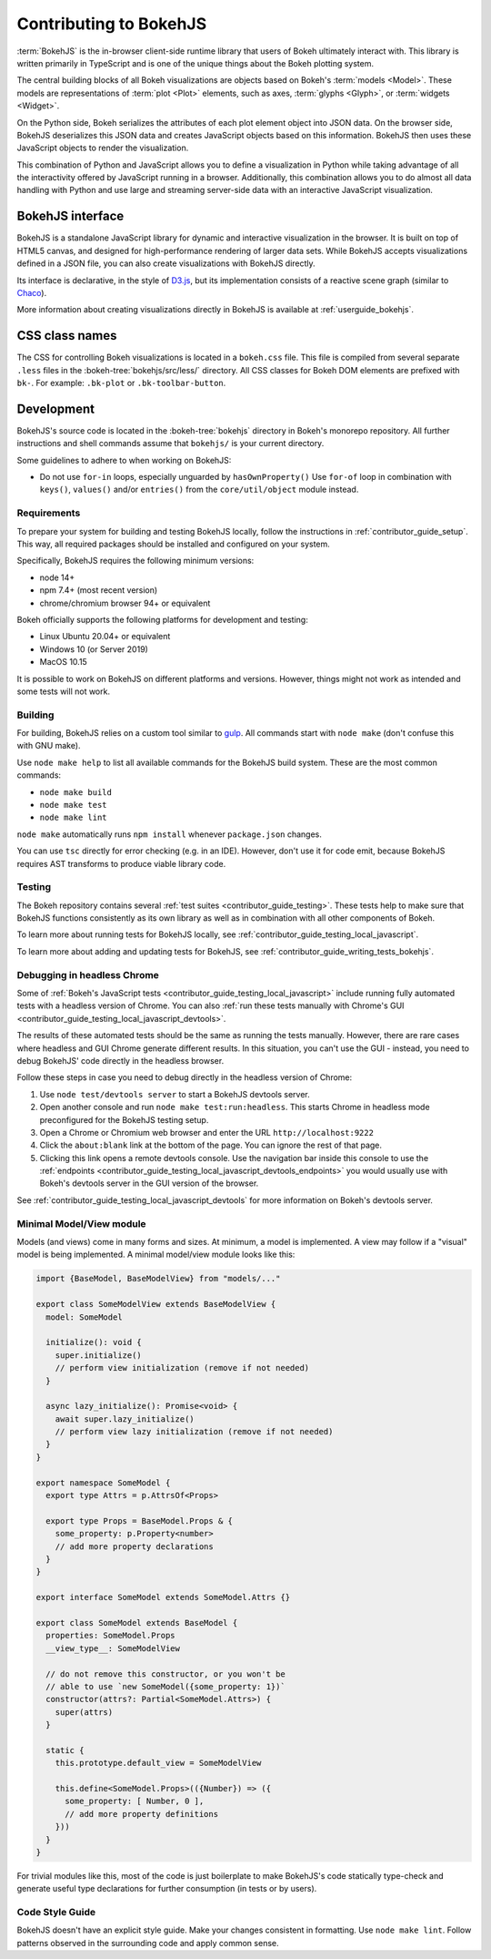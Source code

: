 .. _contributor_guide_bokehjs:

Contributing to BokehJS
=======================

:term:`BokehJS` is the in-browser client-side runtime library that users of Bokeh
ultimately interact with. This library is written primarily in TypeScript
and is one of the unique things about the Bokeh plotting system.

The central building blocks of all Bokeh visualizations are objects based on
Bokeh's :term:`models <Model>`. These models are representations of
:term:`plot <Plot>` elements, such as axes, :term:`glyphs <Glyph>`, or
:term:`widgets <Widget>`.

On the Python side, Bokeh serializes the attributes of each plot element object
into JSON data. On the browser side, BokehJS deserializes this JSON data and
creates JavaScript objects based on this information. BokehJS then uses these
JavaScript objects to render the visualization.

.. image:: /_images/bokeh_bokehjs.svg
    :class: image-border
    :alt: Flowchart describing the flow of data from Python objects through JSON
          to the browser-side. There, the JSON data is converted into JavaScript
          objects which then get rendered as output. Output can be HTML Canvas,
          WebGL, or SVG.
    :align: center
    :width: 100%

This combination of Python and JavaScript allows you to define a visualization
in Python while taking advantage of all the interactivity offered by JavaScript
running in a browser. Additionally, this combination allows you to do almost all
data handling with Python and use large and streaming server-side data with an
interactive JavaScript visualization.

.. _contributor_guide_bokehjs_interface:

BokehJS interface
-----------------

BokehJS is a standalone JavaScript library for dynamic and interactive
visualization in the browser. It is built on top of HTML5 canvas, and designed
for high-performance rendering of larger data sets. While BokehJS accepts
visualizations defined in a JSON file, you can also create visualizations with
BokehJS directly.

Its interface is declarative, in the style of D3.js_, but its implementation
consists of a reactive scene graph (similar to Chaco_).

More information about creating visualizations directly in BokehJS is available
at :ref:`userguide_bokehjs`.

CSS class names
---------------

The CSS for controlling Bokeh visualizations is located in a ``bokeh.css`` file.
This file is compiled from several separate ``.less`` files in the
:bokeh-tree:`bokehjs/src/less/` directory. All CSS classes for Bokeh DOM
elements are prefixed with ``bk-``. For example: ``.bk-plot`` or
``.bk-toolbar-button``.

.. _contributor_guide_bokehjs_development:

Development
-----------

BokehJS's source code is located in the :bokeh-tree:`bokehjs` directory in
Bokeh's monorepo repository. All further instructions and shell commands assume
that ``bokehjs/`` is your current directory.

Some guidelines to adhere to when working on BokehJS:

* Do not use ``for-in`` loops, especially unguarded by ``hasOwnProperty()`` Use
  ``for-of`` loop in combination with ``keys()``, ``values()`` and/or
  ``entries()`` from the ``core/util/object`` module instead.

Requirements
~~~~~~~~~~~~

To prepare your system for building and testing BokehJS locally, follow the
instructions in :ref:`contributor_guide_setup`. This way, all required packages
should be installed and configured on your system.

Specifically, BokehJS requires the following minimum versions:

* node 14+
* npm 7.4+ (most recent version)
* chrome/chromium browser 94+ or equivalent

Bokeh officially supports the following platforms for development and testing:

* Linux Ubuntu 20.04+ or equivalent
* Windows 10 (or Server 2019)
* MacOS 10.15

It is possible to work on BokehJS on different platforms and versions. However,
things might not work as intended and some tests will not work.

Building
~~~~~~~~

For building, BokehJS relies on a custom tool similar to gulp_. All
commands start with ``node make`` (don't confuse this with GNU make).

Use ``node make help`` to list all available commands for the BokehJS build
system. These are the most common commands:

* ``node make build``
* ``node make test``
* ``node make lint``

``node make`` automatically runs ``npm install`` whenever ``package.json``
changes.

You can use ``tsc`` directly for error checking (e.g. in an IDE). However, don't
use it for code emit, because BokehJS requires AST transforms to produce viable
library code.

Testing
~~~~~~~

The Bokeh repository contains several :ref:`test suites
<contributor_guide_testing>`. These tests help to make sure that BokehJS
functions consistently as its own library as well as in combination with all
other components of Bokeh.

To learn more about running tests for BokehJS locally, see
:ref:`contributor_guide_testing_local_javascript`.

To learn more about adding and updating tests for BokehJS, see
:ref:`contributor_guide_writing_tests_bokehjs`.

Debugging in headless Chrome
~~~~~~~~~~~~~~~~~~~~~~~~~~~~

Some of :ref:`Bokeh's JavaScript tests <contributor_guide_testing_local_javascript>`
include running fully automated tests with a headless version of Chrome. You can
also :ref:`run these tests manually with Chrome's GUI
<contributor_guide_testing_local_javascript_devtools>`.

The results of these automated tests should be the same as running the tests
manually. However, there are rare cases where headless and GUI Chrome generate
different results. In this situation, you can't use the GUI - instead, you need
to debug BokehJS' code directly in the headless browser.

Follow these steps in case you need to debug directly in the headless version of
Chrome:

1. Use ``node test/devtools server`` to start a BokehJS devtools server.
2. Open another console and run ``node make test:run:headless``. This starts
   Chrome in headless mode preconfigured for the BokehJS testing setup.
3. Open a Chrome or Chromium web browser and enter the URL
   ``http://localhost:9222``
4. Click the ``about:blank`` link at the bottom of the page. You can ignore the
   rest of that page.
5. Clicking this link opens a remote devtools console. Use the navigation bar
   inside this console to use the :ref:`endpoints
   <contributor_guide_testing_local_javascript_devtools_endpoints>` you would
   usually use with Bokeh's devtools server in the GUI version of the browser.

.. image:: /_images/chrome_headless_debugging.png
    :class: image-border
    :alt: Screenshot of a Chromium web browser displaying controls for Bokeh's
          preconfigured version of headless Chrome.
    :align: center
    :width: 100%

See :ref:`contributor_guide_testing_local_javascript_devtools` for more
information on Bokeh's devtools server.

Minimal Model/View module
~~~~~~~~~~~~~~~~~~~~~~~~~

Models (and views) come in many forms and sizes. At minimum, a model is implemented.
A view may follow if a "visual" model is being implemented. A minimal model/view
module looks like this:

.. code-block:: typescript

    import {BaseModel, BaseModelView} from "models/..."

    export class SomeModelView extends BaseModelView {
      model: SomeModel

      initialize(): void {
        super.initialize()
        // perform view initialization (remove if not needed)
      }

      async lazy_initialize(): Promise<void> {
        await super.lazy_initialize()
        // perform view lazy initialization (remove if not needed)
      }
    }

    export namespace SomeModel {
      export type Attrs = p.AttrsOf<Props>

      export type Props = BaseModel.Props & {
        some_property: p.Property<number>
        // add more property declarations
      }
    }

    export interface SomeModel extends SomeModel.Attrs {}

    export class SomeModel extends BaseModel {
      properties: SomeModel.Props
      __view_type__: SomeModelView

      // do not remove this constructor, or you won't be
      // able to use `new SomeModel({some_property: 1})`
      constructor(attrs?: Partial<SomeModel.Attrs>) {
        super(attrs)
      }

      static {
        this.prototype.default_view = SomeModelView

        this.define<SomeModel.Props>(({Number}) => ({
          some_property: [ Number, 0 ],
          // add more property definitions
        }))
      }
    }

For trivial modules like this, most of the code is just boilerplate to make
BokehJS's code statically type-check and generate useful type declarations
for further consumption (in tests or by users).

Code Style Guide
~~~~~~~~~~~~~~~~

BokehJS doesn't have an explicit style guide. Make your changes consistent in
formatting. Use ``node make lint``. Follow patterns observed in the surrounding
code and apply common sense.

.. _D3.js: https://d3js.org/
.. _Chaco: https://github.com/enthought/chaco
.. _gulp: https://gulpjs.com/
.. _JSFiddle: http://jsfiddle.net/
.. _GitHub_Actions: https://github.com/bokeh/bokeh/actions?query=workflow%3ABokehJS-CI
